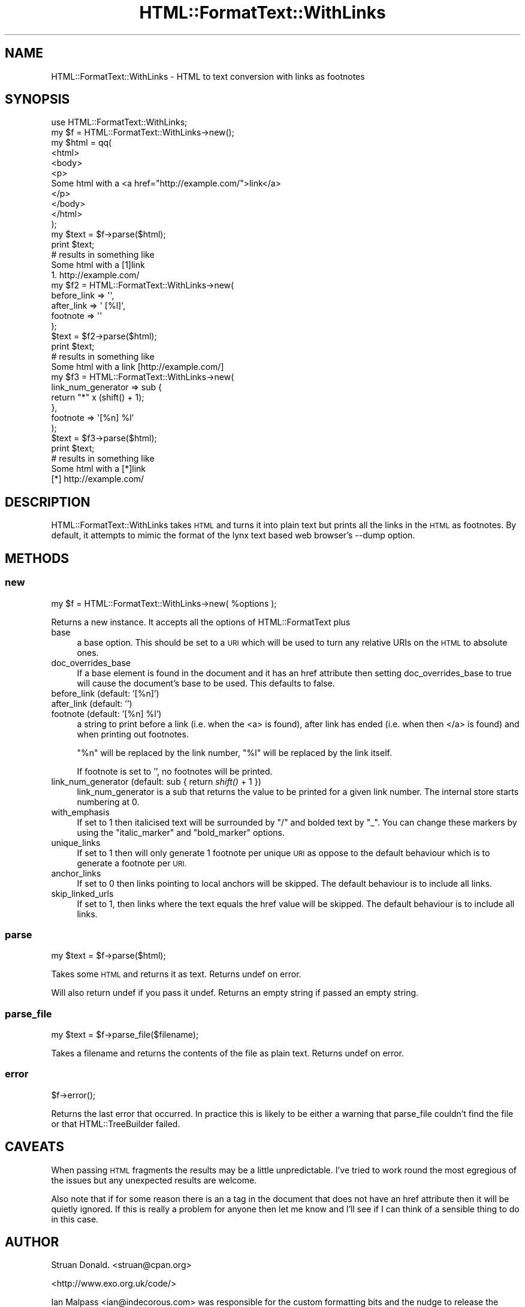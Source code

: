 .\" Automatically generated by Pod::Man 2.28 (Pod::Simple 3.28)
.\"
.\" Standard preamble:
.\" ========================================================================
.de Sp \" Vertical space (when we can't use .PP)
.if t .sp .5v
.if n .sp
..
.de Vb \" Begin verbatim text
.ft CW
.nf
.ne \\$1
..
.de Ve \" End verbatim text
.ft R
.fi
..
.\" Set up some character translations and predefined strings.  \*(-- will
.\" give an unbreakable dash, \*(PI will give pi, \*(L" will give a left
.\" double quote, and \*(R" will give a right double quote.  \*(C+ will
.\" give a nicer C++.  Capital omega is used to do unbreakable dashes and
.\" therefore won't be available.  \*(C` and \*(C' expand to `' in nroff,
.\" nothing in troff, for use with C<>.
.tr \(*W-
.ds C+ C\v'-.1v'\h'-1p'\s-2+\h'-1p'+\s0\v'.1v'\h'-1p'
.ie n \{\
.    ds -- \(*W-
.    ds PI pi
.    if (\n(.H=4u)&(1m=24u) .ds -- \(*W\h'-12u'\(*W\h'-12u'-\" diablo 10 pitch
.    if (\n(.H=4u)&(1m=20u) .ds -- \(*W\h'-12u'\(*W\h'-8u'-\"  diablo 12 pitch
.    ds L" ""
.    ds R" ""
.    ds C` ""
.    ds C' ""
'br\}
.el\{\
.    ds -- \|\(em\|
.    ds PI \(*p
.    ds L" ``
.    ds R" ''
.    ds C`
.    ds C'
'br\}
.\"
.\" Escape single quotes in literal strings from groff's Unicode transform.
.ie \n(.g .ds Aq \(aq
.el       .ds Aq '
.\"
.\" If the F register is turned on, we'll generate index entries on stderr for
.\" titles (.TH), headers (.SH), subsections (.SS), items (.Ip), and index
.\" entries marked with X<> in POD.  Of course, you'll have to process the
.\" output yourself in some meaningful fashion.
.\"
.\" Avoid warning from groff about undefined register 'F'.
.de IX
..
.nr rF 0
.if \n(.g .if rF .nr rF 1
.if (\n(rF:(\n(.g==0)) \{
.    if \nF \{
.        de IX
.        tm Index:\\$1\t\\n%\t"\\$2"
..
.        if !\nF==2 \{
.            nr % 0
.            nr F 2
.        \}
.    \}
.\}
.rr rF
.\"
.\" Accent mark definitions (@(#)ms.acc 1.5 88/02/08 SMI; from UCB 4.2).
.\" Fear.  Run.  Save yourself.  No user-serviceable parts.
.    \" fudge factors for nroff and troff
.if n \{\
.    ds #H 0
.    ds #V .8m
.    ds #F .3m
.    ds #[ \f1
.    ds #] \fP
.\}
.if t \{\
.    ds #H ((1u-(\\\\n(.fu%2u))*.13m)
.    ds #V .6m
.    ds #F 0
.    ds #[ \&
.    ds #] \&
.\}
.    \" simple accents for nroff and troff
.if n \{\
.    ds ' \&
.    ds ` \&
.    ds ^ \&
.    ds , \&
.    ds ~ ~
.    ds /
.\}
.if t \{\
.    ds ' \\k:\h'-(\\n(.wu*8/10-\*(#H)'\'\h"|\\n:u"
.    ds ` \\k:\h'-(\\n(.wu*8/10-\*(#H)'\`\h'|\\n:u'
.    ds ^ \\k:\h'-(\\n(.wu*10/11-\*(#H)'^\h'|\\n:u'
.    ds , \\k:\h'-(\\n(.wu*8/10)',\h'|\\n:u'
.    ds ~ \\k:\h'-(\\n(.wu-\*(#H-.1m)'~\h'|\\n:u'
.    ds / \\k:\h'-(\\n(.wu*8/10-\*(#H)'\z\(sl\h'|\\n:u'
.\}
.    \" troff and (daisy-wheel) nroff accents
.ds : \\k:\h'-(\\n(.wu*8/10-\*(#H+.1m+\*(#F)'\v'-\*(#V'\z.\h'.2m+\*(#F'.\h'|\\n:u'\v'\*(#V'
.ds 8 \h'\*(#H'\(*b\h'-\*(#H'
.ds o \\k:\h'-(\\n(.wu+\w'\(de'u-\*(#H)/2u'\v'-.3n'\*(#[\z\(de\v'.3n'\h'|\\n:u'\*(#]
.ds d- \h'\*(#H'\(pd\h'-\w'~'u'\v'-.25m'\f2\(hy\fP\v'.25m'\h'-\*(#H'
.ds D- D\\k:\h'-\w'D'u'\v'-.11m'\z\(hy\v'.11m'\h'|\\n:u'
.ds th \*(#[\v'.3m'\s+1I\s-1\v'-.3m'\h'-(\w'I'u*2/3)'\s-1o\s+1\*(#]
.ds Th \*(#[\s+2I\s-2\h'-\w'I'u*3/5'\v'-.3m'o\v'.3m'\*(#]
.ds ae a\h'-(\w'a'u*4/10)'e
.ds Ae A\h'-(\w'A'u*4/10)'E
.    \" corrections for vroff
.if v .ds ~ \\k:\h'-(\\n(.wu*9/10-\*(#H)'\s-2\u~\d\s+2\h'|\\n:u'
.if v .ds ^ \\k:\h'-(\\n(.wu*10/11-\*(#H)'\v'-.4m'^\v'.4m'\h'|\\n:u'
.    \" for low resolution devices (crt and lpr)
.if \n(.H>23 .if \n(.V>19 \
\{\
.    ds : e
.    ds 8 ss
.    ds o a
.    ds d- d\h'-1'\(ga
.    ds D- D\h'-1'\(hy
.    ds th \o'bp'
.    ds Th \o'LP'
.    ds ae ae
.    ds Ae AE
.\}
.rm #[ #] #H #V #F C
.\" ========================================================================
.\"
.IX Title "HTML::FormatText::WithLinks 3pm"
.TH HTML::FormatText::WithLinks 3pm "2015-01-05" "perl v5.20.2" "User Contributed Perl Documentation"
.\" For nroff, turn off justification.  Always turn off hyphenation; it makes
.\" way too many mistakes in technical documents.
.if n .ad l
.nh
.SH "NAME"
HTML::FormatText::WithLinks \- HTML to text conversion with links as footnotes
.SH "SYNOPSIS"
.IX Header "SYNOPSIS"
.Vb 1
\&    use HTML::FormatText::WithLinks;
\&
\&    my $f = HTML::FormatText::WithLinks\->new();
\&
\&    my $html = qq(
\&    <html>
\&    <body>
\&    <p>
\&        Some html with a <a href="http://example.com/">link</a>
\&    </p>
\&    </body>
\&    </html>
\&    );
\&
\&    my $text = $f\->parse($html);
\&
\&    print $text;
\&
\&    # results in something like
\&
\&    Some html with a [1]link
\&
\&    1. http://example.com/
\&
\&    my $f2 = HTML::FormatText::WithLinks\->new(
\&        before_link => \*(Aq\*(Aq,
\&        after_link => \*(Aq [%l]\*(Aq,
\&        footnote => \*(Aq\*(Aq
\&    );
\&
\&    $text = $f2\->parse($html);
\&    print $text;
\&
\&    # results in something like
\&
\&    Some html with a link [http://example.com/]
\&
\&    my $f3 = HTML::FormatText::WithLinks\->new(
\&        link_num_generator => sub {
\&            return "*" x (shift() + 1);
\&        },
\&        footnote => \*(Aq[%n] %l\*(Aq
\&    );
\&
\&    $text = $f3\->parse($html);
\&    print $text;
\&
\&    # results in something like
\&
\&    Some html with a [*]link
\&
\&    [*] http://example.com/
.Ve
.SH "DESCRIPTION"
.IX Header "DESCRIPTION"
HTML::FormatText::WithLinks takes \s-1HTML\s0 and turns it into plain text
but prints all the links in the \s-1HTML\s0 as footnotes. By default, it attempts
to mimic the format of the lynx text based web browser's \-\-dump option.
.SH "METHODS"
.IX Header "METHODS"
.SS "new"
.IX Subsection "new"
.Vb 1
\&    my $f = HTML::FormatText::WithLinks\->new( %options );
.Ve
.PP
Returns a new instance. It accepts all the options of HTML::FormatText plus
.IP "base" 4
.IX Item "base"
a base option. This should be set to a \s-1URI\s0 which will be used to turn any 
relative URIs on the \s-1HTML\s0 to absolute ones.
.IP "doc_overrides_base" 4
.IX Item "doc_overrides_base"
If a base element is found in the document and it has an href attribute
then setting doc_overrides_base to true will cause the document's base
to be used. This defaults to false.
.IP "before_link (default: '[%n]')" 4
.IX Item "before_link (default: '[%n]')"
.PD 0
.IP "after_link (default: '')" 4
.IX Item "after_link (default: '')"
.ie n .IP "footnote (default: '[%n] %l')" 4
.el .IP "footnote (default: '[%n] \f(CW%l\fR')" 4
.IX Item "footnote (default: '[%n] %l')"
.PD
a string to print before a link (i.e. when the <a> is found), 
after link has ended (i.e. when then </a> is found) and when printing 
out footnotes.
.Sp
\&\*(L"%n\*(R" will be replaced by the link number, \*(L"%l\*(R" will be replaced by the 
link itself.
.Sp
If footnote is set to '', no footnotes will be printed.
.IP "link_num_generator (default: sub { return \fIshift()\fR + 1 })" 4
.IX Item "link_num_generator (default: sub { return shift() + 1 })"
link_num_generator is a sub that returns the value to be printed for a 
given link number. The internal store starts numbering at 0.
.IP "with_emphasis" 4
.IX Item "with_emphasis"
If set to 1 then italicised text will be surrounded by \f(CW\*(C`/\*(C'\fR and bolded text by
\&\f(CW\*(C`_\*(C'\fR.  You can change these markers by using the \f(CW\*(C`italic_marker\*(C'\fR and
\&\f(CW\*(C`bold_marker\*(C'\fR options.
.IP "unique_links" 4
.IX Item "unique_links"
If set to 1 then will only generate 1 footnote per unique \s-1URI\s0 as oppose to the default behaviour which is to generate a footnote per \s-1URI.\s0
.IP "anchor_links" 4
.IX Item "anchor_links"
If set to 0 then links pointing to local anchors will be skipped.
The default behaviour is to include all links.
.IP "skip_linked_urls" 4
.IX Item "skip_linked_urls"
If set to 1, then links where the text equals the href value will be skipped.
The default behaviour is to include all links.
.SS "parse"
.IX Subsection "parse"
.Vb 1
\&    my $text = $f\->parse($html);
.Ve
.PP
Takes some \s-1HTML\s0 and returns it as text. Returns undef on error.
.PP
Will also return undef if you pass it undef. Returns an empty
string if passed an empty string.
.SS "parse_file"
.IX Subsection "parse_file"
.Vb 1
\&    my $text = $f\->parse_file($filename);
.Ve
.PP
Takes a filename and returns the contents of the file as plain text.
Returns undef on error.
.SS "error"
.IX Subsection "error"
.Vb 1
\&    $f\->error();
.Ve
.PP
Returns the last error that occurred. In practice this is likely to be 
either a warning that parse_file couldn't find the file or that
HTML::TreeBuilder failed.
.SH "CAVEATS"
.IX Header "CAVEATS"
When passing \s-1HTML\s0 fragments the results may be a little unpredictable. 
I've tried to work round the most egregious of the issues but any 
unexpected results are welcome.
.PP
Also note that if for some reason there is an a tag in the document
that does not have an href attribute then it will be quietly ignored.
If this is really a problem for anyone then let me know and I'll see
if I can think of a sensible thing to do in this case.
.SH "AUTHOR"
.IX Header "AUTHOR"
Struan Donald. <struan@cpan.org>
.PP
<http://www.exo.org.uk/code/>
.PP
Ian Malpass <ian@indecorous.com> was responsible for the custom 
formatting bits and the nudge to release the code.
.PP
Simon Dassow <janus@errornet.de<gt> for the anchor_links option plus 
a few bugfixes and optimisations
.PP
Kevin Ryde for the code for pulling the base out the document.
.PP
Thomas Sibley <trs@bestpractical.com> patches for skipping links that are their urls and to change the delimiters for bold and italic text..
.SH "SOURCE CODE"
.IX Header "SOURCE CODE"
The source code for this module is hosted on GitHub
<http://github.com/struan/html\-formattext\-withlinks>
.SH "COPYRIGHT"
.IX Header "COPYRIGHT"
Copyright (C) 2003\-2010 Struan Donald and Ian Malpass. All rights reserved.
.SH "LICENSE"
.IX Header "LICENSE"
This program is free software; you can redistribute
it and/or modify it under the same terms as Perl itself.
.SH "SEE ALSO"
.IX Header "SEE ALSO"
\&\fIperl\fR\|(1), HTML::Formatter.
